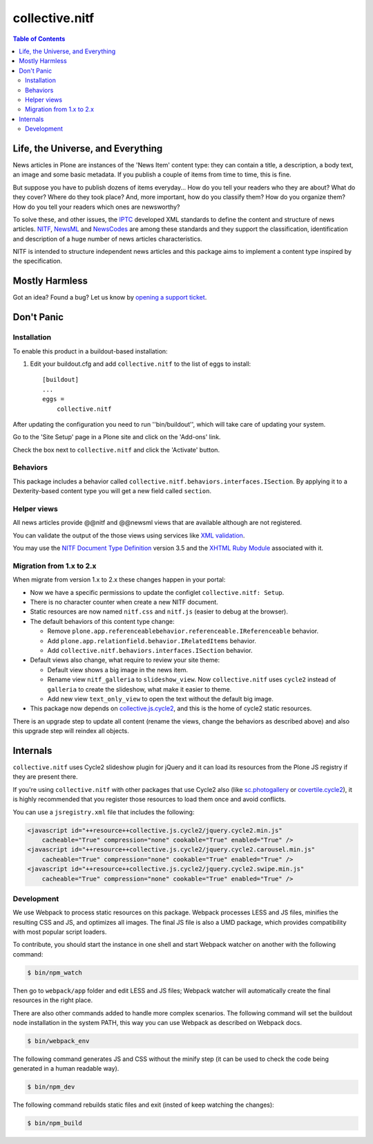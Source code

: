 ===============
collective.nitf
===============

.. contents:: Table of Contents

Life, the Universe, and Everything
----------------------------------

News articles in Plone are instances of the 'News Item' content type: they can
contain a title, a description, a body text, an image and some basic metadata.
If you publish a couple of items from time to time, this is fine.

But suppose you have to publish dozens of items everyday... How do you tell
your readers who they are about? What do they cover? Where do they took place?
And, more important, how do you classify them? How do you organize them? How
do you tell your readers which ones are newsworthy?

To solve these, and other issues, the `IPTC`_ developed XML standards to
define the content and structure of news articles. `NITF`_, `NewsML`_ and
`NewsCodes`_ are among these standards and they support the classification,
identification and description of a huge number of news articles
characteristics.

NITF is intended to structure independent news articles and this package aims
to implement a content type inspired by the specification.

Mostly Harmless
---------------

.. image:: http://img.shields.io/pypi/v/collective.nitf.svg
    :target: https://pypi.python.org/pypi/collective.nitf

.. image:: https://img.shields.io/travis/collective/collective.nitf/master.svg
    :target: http://travis-ci.org/collective/collective.nitf

.. image:: https://img.shields.io/coveralls/collective/collective.nitf/master.svg
    :target: https://coveralls.io/r/collective/collective.nitf

Got an idea? Found a bug? Let us know by `opening a support ticket`_.

Don't Panic
-----------

Installation
^^^^^^^^^^^^

To enable this product in a buildout-based installation:

#. Edit your buildout.cfg and add ``collective.nitf`` to the list of eggs to install::

    [buildout]
    ...
    eggs =
        collective.nitf

After updating the configuration you need to run ''bin/buildout'', which will take care of updating your system.

Go to the 'Site Setup' page in a Plone site and click on the 'Add-ons' link.

Check the box next to ``collective.nitf`` and click the 'Activate' button.

Behaviors
^^^^^^^^^

This package includes a behavior called ``collective.nitf.behaviors.interfaces.ISection``.
By applying it to a Dexterity-based content type you will get a new field called ``section``.

Helper views
^^^^^^^^^^^^

All news articles provide @@nitf and @@newsml views that are available although are not registered.

You can validate the output of the those views using services like `XML validation`_.

You may use the `NITF Document Type Definition`_ version 3.5 and the `XHTML Ruby Module`_ associated with it.

.. _`IPTC`: http://www.iptc.org/
.. _`NewsCodes`: http://www.iptc.org/NewsCodes/
.. _`NewsML`: http://www.newsml.org/
.. _`NITF`: http://www.nitf.org/
.. _`NITF Document Type Definition`: http://www.iptc.org/std/NITF/3.5/specification/nitf-3-5.dtd
.. _`XHTML Ruby Module`: http://www.iptc.org/std/NITF/3.5/specification/xhtml-ruby-1.mod
.. _`XML validation`: http://www.xmlvalidation.com/
.. _`opening a support ticket`: https://github.com/collective/collective.nitf/issues

Migration from 1.x to 2.x
^^^^^^^^^^^^^^^^^^^^^^^^^

When migrate from version 1.x to 2.x these changes happen in your portal:

* Now we have a specific permissions to update the configlet ``collective.nitf: Setup``.
* There is no character counter when create a new NITF document.
* Static resources are now named ``nitf.css`` and ``nitf.js`` (easier to debug at the browser).
* The default behaviors of this content type change:

  * Remove ``plone.app.referenceablebehavior.referenceable.IReferenceable`` behavior.
  * Add ``plone.app.relationfield.behavior.IRelatedItems`` behavior.
  * Add ``collective.nitf.behaviors.interfaces.ISection`` behavior.

* Default views also change, what require to review your site theme:

  * Default view shows a big image in the news item.
  * Rename view ``nitf_galleria`` to ``slideshow_view``.  Now ``collective.nitf`` uses ``cycle2`` instead of ``galleria`` to create the slideshow, what make it easier to theme.
  * Add new view ``text_only_view`` to open the text without the default big image.

* This package now depends on `collective.js.cycle2`_, and this is the home of cycle2 static resources.

There is an upgrade step to update all content (rename the views, change the behaviors as described above) and also this upgrade step will reindex all objects.

.. _`collective.js.cycle2`: https://github.com/collective/collective.js.cycle2

Internals
---------

``collective.nitf`` uses Cycle2 slideshow plugin for jQuery and it can load its resources from the Plone JS registry if they are present there.

If you're using ``collective.nitf`` with other packages that use Cycle2 also (like `sc.photogallery`_ or `covertile.cycle2`_),
it is highly recommended that you register those resources to load them once and avoid conflicts.

You can use a ``jsregistry.xml`` file that includes the following:

.. code-block:: xml

    <javascript id="++resource++collective.js.cycle2/jquery.cycle2.min.js"
        cacheable="True" compression="none" cookable="True" enabled="True" />
    <javascript id="++resource++collective.js.cycle2/jquery.cycle2.carousel.min.js"
        cacheable="True" compression="none" cookable="True" enabled="True" />
    <javascript id="++resource++collective.js.cycle2/jquery.cycle2.swipe.min.js"
        cacheable="True" compression="none" cookable="True" enabled="True" />

.. _`sc.photogallery`: https://pypi.python.org/pypi/sc.photogallery
.. _`covertile.cycle2`: https://pypi.python.org/pypi/covertile.cycle2

Development
^^^^^^^^^^^

We use Webpack to process static resources on this package.
Webpack processes LESS and JS files, minifies the resulting CSS and JS, and optimizes all images.
The final JS file is also a UMD package, which provides compatibility with most popular script loaders.

To contribute, you should start the instance in one shell and start Webpack watcher on another with the following command:

.. code-block:: bash

    $ bin/npm_watch

Then go to ``webpack/app`` folder and edit LESS and JS files;
Webpack watcher will automatically create the final resources in the right place.

There are also other commands added to handle more complex scenarios.
The following command will set the buildout node installation in the system PATH, this way you can use Webpack as described on Webpack docs.

.. code-block:: bash

    $ bin/webpack_env

The following command generates JS and CSS without the minify step (it can be used to check the code being generated in a human readable way).

.. code-block:: bash

    $ bin/npm_dev

The following command rebuilds static files and exit (insted of keep watching the changes):

.. code-block:: bash

    $ bin/npm_build
